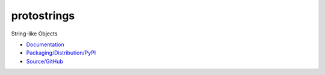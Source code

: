 protostrings
============

String-like Objects

* `Documentation <http://protostrings.readthedocs.io/en/latest/>`_
* `Packaging/Distribution/PyPI <https://pypi.python.org/pypi/protostrings/>`_
* `Source/GitHub <https://github.com/orbisvicis/protostrings>`_
